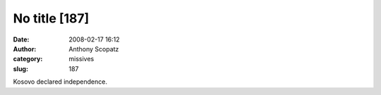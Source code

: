No title [187]
##############
:date: 2008-02-17 16:12
:author: Anthony Scopatz
:category: missives
:slug: 187

Kosovo declared independence.
